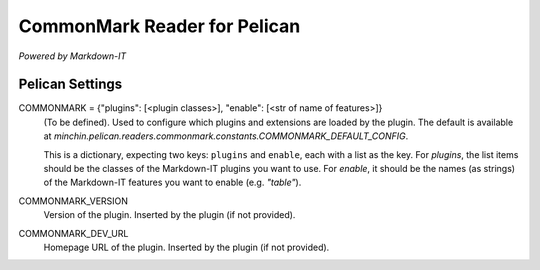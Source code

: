 CommonMark Reader for Pelican
=============================

*Powered by Markdown-IT*


Pelican Settings
----------------

COMMONMARK = {"plugins": [<plugin classes>], "enable": [<str of name of features>]}
  (To be defined). Used to configure which plugins and extensions are loaded by
  the plugin. The default is available at
  `minchin.pelican.readers.commonmark.constants.COMMONMARK_DEFAULT_CONFIG`.

  This is a dictionary, expecting two keys: ``plugins`` and ``enable``, each
  with a list as the key. For *plugins*, the list items should be the classes of
  the Markdown-IT plugins you want to use. For *enable*, it should be the names
  (as strings) of the Markdown-IT features you want to enable (e.g. `"table"`).

COMMONMARK_VERSION
  Version of the plugin. Inserted by the plugin (if not provided).

COMMONMARK_DEV_URL
  Homepage URL of the plugin. Inserted by the plugin (if not provided).
